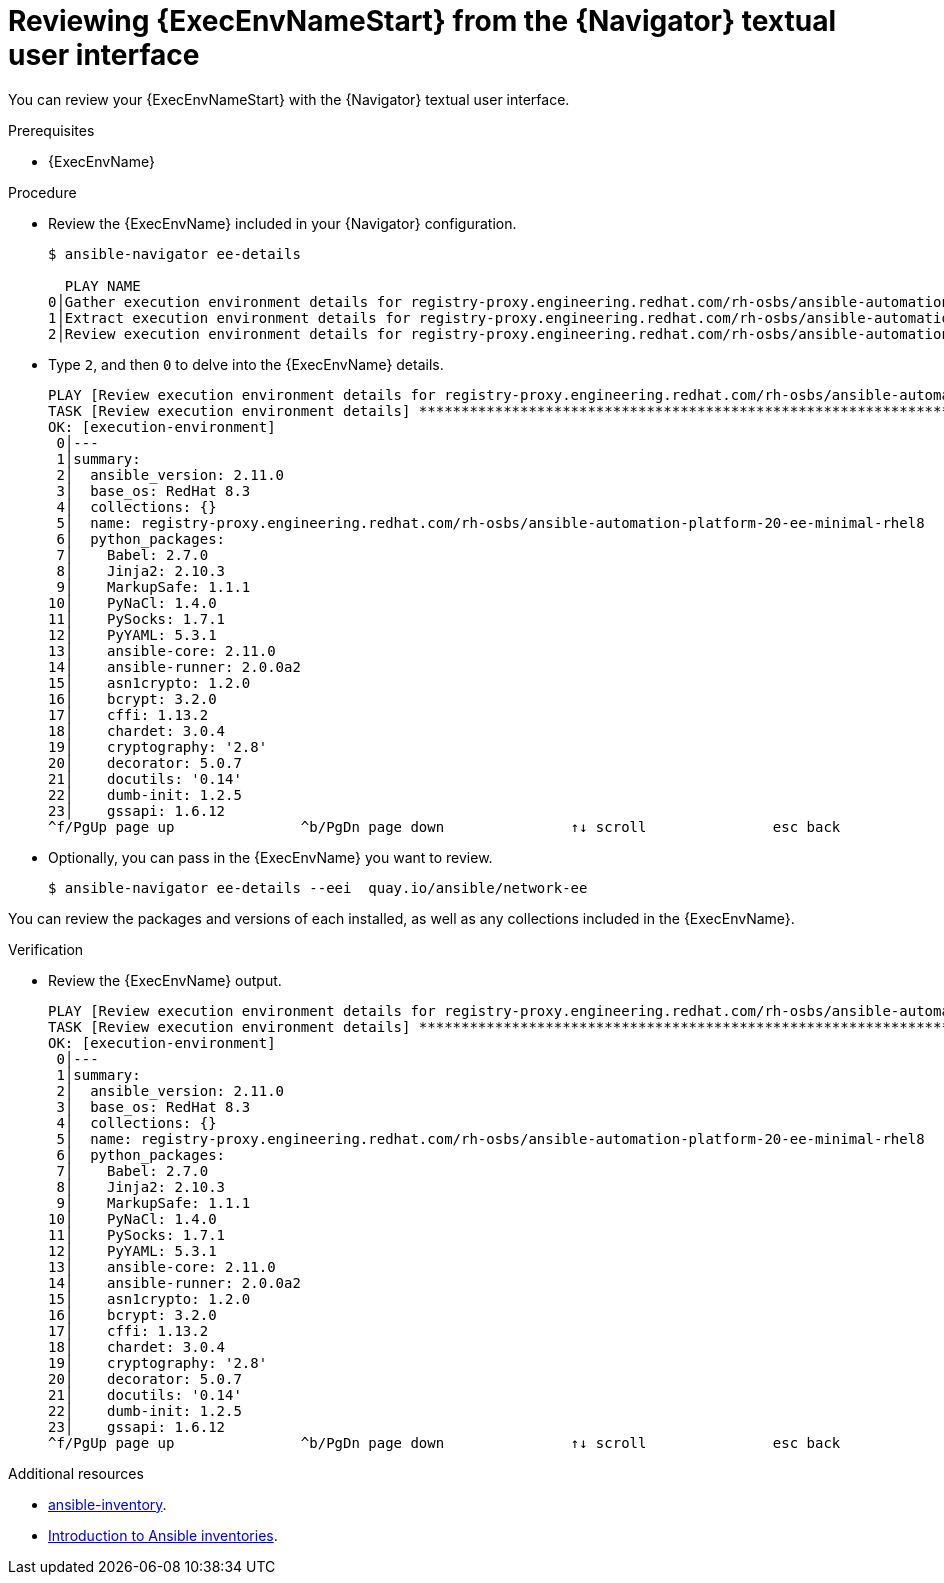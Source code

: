 
[id="proc-review-ee-tui_{context}"]



= Reviewing {ExecEnvNameStart} from the {Navigator} textual user interface

[role="_abstract"]

You can review your {ExecEnvNameStart} with the {Navigator} textual user interface. 

.Prerequisites

* {ExecEnvName}

.Procedure

* Review the {ExecEnvName} included in your {Navigator} configuration.
+
```
$ ansible-navigator ee-details

  PLAY NAME                                                                                                                              % COMPLETED
0│Gather execution environment details for registry-proxy.engineering.redhat.com/rh-osbs/ansible-automation-platform-20-ee-minimal- 100% ▇▇▇▇▇▇▇▇▇▇▇
1│Extract execution environment details for registry-proxy.engineering.redhat.com/rh-osbs/ansible-automation-platform-20-ee-minimal 100% ▇▇▇▇▇▇▇▇▇▇▇
2│Review execution environment details for registry-proxy.engineering.redhat.com/rh-osbs/ansible-automation-platform-20-ee-minimal- 100% ▇▇▇▇▇▇▇▇▇▇▇
   

```

* Type `2`, and then `0` to delve into the {ExecEnvName} details.
+
```
PLAY [Review execution environment details for registry-proxy.engineering.redhat.com/rh-osbs/ansible-automation-platform-20-ee-minimal-rhel8:0] *****
TASK [Review execution environment details] *********************************************************************************************************
OK: [execution-environment]                                                                                                                          
 0│---                                                                                                                      
 1│summary:                                                                                                                 
 2│  ansible_version: 2.11.0                                                                                                            
 3│  base_os: RedHat 8.3                                                                                                                         
 4│  collections: {}                                                                                                                         
 5│  name: registry-proxy.engineering.redhat.com/rh-osbs/ansible-automation-platform-20-ee-minimal-rhel8 
 6│  python_packages:                                                                                                          
 7│    Babel: 2.7.0                                                                                                                          
 8│    Jinja2: 2.10.3                                                                                                                          
 9│    MarkupSafe: 1.1.1                                                                                                                         
10│    PyNaCl: 1.4.0                                                                                                                           
11│    PySocks: 1.7.1                                                                                                                           
12│    PyYAML: 5.3.1                                                                                                                           
13│    ansible-core: 2.11.0                                                                                                                          
14│    ansible-runner: 2.0.0a2                                                                                                                       
15│    asn1crypto: 1.2.0                                                                                                                             
16│    bcrypt: 3.2.0
17│    cffi: 1.13.2
18│    chardet: 3.0.4
19│    cryptography: '2.8'
20│    decorator: 5.0.7
21│    docutils: '0.14'
22│    dumb-init: 1.2.5
23│    gssapi: 1.6.12
^f/PgUp page up               ^b/PgDn page down               ↑↓ scroll               esc back               :help help                    SUCCESSFUL
```


* Optionally, you can pass in the {ExecEnvName} you want to review.
+
```
$ ansible-navigator ee-details --eei  quay.io/ansible/network-ee 
 
```

You can review the packages and versions of each installed, as well as any collections included in the {ExecEnvName}.

.Verification

*  Review the {ExecEnvName} output.

+
```
PLAY [Review execution environment details for registry-proxy.engineering.redhat.com/rh-osbs/ansible-automation-platform-20-ee-minimal-rhel8:0] *****
TASK [Review execution environment details] *********************************************************************************************************
OK: [execution-environment]                                                                                                                          
 0│---                                                                                                                      
 1│summary:                                                                                                                 
 2│  ansible_version: 2.11.0                                                                                                            
 3│  base_os: RedHat 8.3                                                                                                                         
 4│  collections: {}                                                                                                                         
 5│  name: registry-proxy.engineering.redhat.com/rh-osbs/ansible-automation-platform-20-ee-minimal-rhel8 
 6│  python_packages:                                                                                                          
 7│    Babel: 2.7.0                                                                                                                          
 8│    Jinja2: 2.10.3                                                                                                                          
 9│    MarkupSafe: 1.1.1                                                                                                                         
10│    PyNaCl: 1.4.0                                                                                                                           
11│    PySocks: 1.7.1                                                                                                                           
12│    PyYAML: 5.3.1                                                                                                                           
13│    ansible-core: 2.11.0                                                                                                                          
14│    ansible-runner: 2.0.0a2                                                                                                                       
15│    asn1crypto: 1.2.0                                                                                                                             
16│    bcrypt: 3.2.0
17│    cffi: 1.13.2
18│    chardet: 3.0.4
19│    cryptography: '2.8'
20│    decorator: 5.0.7
21│    docutils: '0.14'
22│    dumb-init: 1.2.5
23│    gssapi: 1.6.12
^f/PgUp page up               ^b/PgDn page down               ↑↓ scroll               esc back               :help help                    SUCCESSFUL
```

[role="_additional-resources"]
.Additional resources

* https://docs.ansible.com/ansible/latest/cli/ansible-inventory.html[ansible-inventory].
* https://docs.ansible.com/ansible/latest/user_guide/intro_inventory.html[Introduction to Ansible inventories].